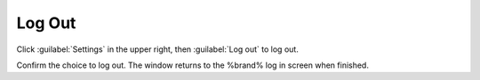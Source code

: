 .. index:: Log Out
.. _Log Out:

Log Out
=======

Click :guilabel:`Settings` in the upper right, then
:guilabel:`Log out` to log out.

Confirm the choice to log out. The window returns to the %brand%
log in screen when finished.
